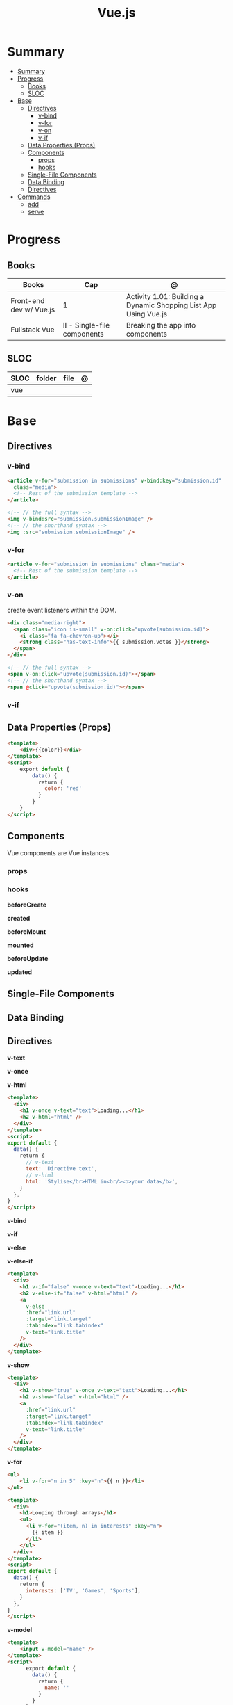 #+TITLE: Vue.js

* Summary
:PROPERTIES:
:TOC:      :include all
:END:
:CONTENTS:
- [[#summary][Summary]]
- [[#progress][Progress]]
  - [[#books][Books]]
  - [[#sloc][SLOC]]
- [[#base][Base]]
  - [[#directives][Directives]]
    - [[#v-bind][v-bind]]
    - [[#v-for][v-for]]
    - [[#v-on][v-on]]
    - [[#v-if][v-if]]
  - [[#data-properties-props][Data Properties (Props)]]
  - [[#components][Components]]
    - [[#props][props]]
    - [[#hooks][hooks]]
  - [[#single-file-components][Single-File Components]]
  - [[#data-binding][Data Binding]]
  - [[#directives][Directives]]
- [[#commands][Commands]]
  - [[#add][add]]
  - [[#serve][serve]]
:END:

* Progress
** Books
| Books                   | Cap                         | @                                                                |
|-------------------------+-----------------------------+------------------------------------------------------------------|
| Front-end dev w/ Vue.js | 1                           | Activity 1.01: Building a Dynamic Shopping List App Using Vue.js |
| Fullstack Vue           | II - Single-file components | Breaking the app into components                                 |

** SLOC
| SLOC | folder | file | @ |
|------+--------+------+---|
| vue  |        |      |   |
* Base
** Directives
*** v-bind
#+begin_src html
<article v-for="submission in submissions" v-bind:key="submission.id"
  class="media">
  <!-- Rest of the submission template -->
</article>
#+end_src

#+begin_src html
<!-- // the full syntax -->
<img v-bind:src="submission.submissionImage" />
<!-- // the shorthand syntax -->
<img :src="submission.submissionImage" />
#+end_src

*** v-for
#+begin_src html
<article v-for="submission in submissions" class="media">
  <!-- Rest of the submission template -->
</article>
#+end_src
*** v-on
create event listeners within the DOM.

#+begin_src html
<div class="media-right">
  <span class="icon is-small" v-on:click="upvote(submission.id)">
    <i class="fa fa-chevron-up"></i>
    <strong class="has-text-info">{{ submission.votes }}</strong>
  </span>
</div>
#+end_src

#+begin_src html
<!-- // the full syntax -->
<span v-on:click="upvote(submission.id)"></span>
<!-- // the shorthand syntax -->
<span @click="upvote(submission.id)"></span>
#+end_src
*** v-if
** Data Properties (Props)

#+begin_src html
<template>
    <div>{{color}}</div>
</template>
<script>
    export default {
        data() {
          return {
            color: 'red'
          }
        }
    }
</script>
#+end_src
** Components
Vue components are Vue instances.
*** props
*** hooks
*beforeCreate*

*created*

*beforeMount*

*mounted*

*beforeUpdate*


*updated*


** Single-File Components
** Data Binding
** Directives
*v-text*

*v-once*

*v-html*

#+begin_src html
<template>
  <div>
    <h1 v-once v-text="text">Loading...</h1>
    <h2 v-html="html" />
  </div>
</template>
<script>
export default {
  data() {
    return {
      // v-text
      text: 'Directive text',
      // v-html
      html: 'Stylise</br>HTML in<br/><b>your data</b>',
    }
  },
}
</script>
#+end_src

*v-bind*

*v-if*

*v-else*

*v-else-if*

#+begin_src html
<template>
  <div>
    <h1 v-if="false" v-once v-text="text">Loading...</h1>
    <h2 v-else-if="false" v-html="html" />
    <a
      v-else
      :href="link.url"
      :target="link.target"
      :tabindex="link.tabindex"
      v-text="link.title"
    />
  </div>
</template>
#+end_src

*v-show*

#+begin_src html
<template>
  <div>
    <h1 v-show="true" v-once v-text="text">Loading...</h1>
    <h2 v-show="false" v-html="html" />
    <a
      :href="link.url"
      :target="link.target"
      :tabindex="link.tabindex"
      v-text="link.title"
    />
  </div>
</template>
#+end_src

*v-for*

#+begin_src html
<ul>
    <li v-for="n in 5" :key="n">{{ n }}</li>
</ul>
#+end_src

#+begin_src html
<template>
  <div>
    <h1>Looping through arrays</h1>
    <ul>
      <li v-for="(item, n) in interests" :key="n">
        {{ item }}
      </li>
    </ul>
  </div>
</template>
<script>
export default {
  data() {
    return {
      interests: ['TV', 'Games', 'Sports'],
    }
  },
}
</script>
#+end_src

*v-model*

#+begin_src html
<template>
    <input v-model="name" />
</template>
<script>
      export default {
        data() {
          return {
            name: ''
          }
        }
      }
</script>
#+end_src

* Commands
** add
** serve
